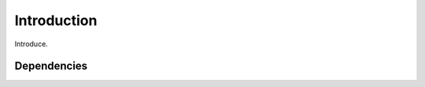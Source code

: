 ===============
Introduction
===============


Introduce.


---------------
Dependencies
---------------


